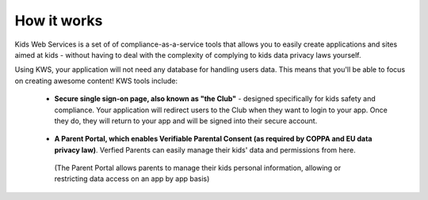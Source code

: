 How it works
=============

Kids Web Services is a set of of compliance-as-a-service tools that allows you to easily create applications and sites aimed at kids -  without having to deal with the complexity of complying to kids data privacy laws yourself.

Using KWS, your application will not need any database for handling users data. This means that you'll be able to focus on creating awesome content! KWS tools include:

    * **Secure single sign-on page, also known as "the Club"** - designed specifically for kids safety and compliance. Your application will redirect users to the Club when they want to login to your app. Once they do, they will return to your app and will be signed into their secure account.
    .. figure:: img/club.png


    * **A Parent Portal, which enables Verifiable Parental Consent (as required by COPPA and EU data privacy law)**. Verfied Parents can easily manage their kids' data and permissions from here.
    .. figure:: img/parent-portal.png

        (The Parent Portal allows parents to manage their kids personal information, allowing or restricting data access on an app by app basis)
